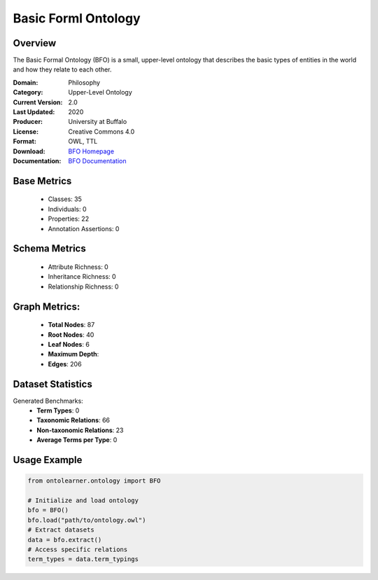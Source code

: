 Basic Forml Ontology
====================

Overview
-----------------
The Basic Formal Ontology (BFO) is a small, upper-level ontology that describes
the basic types of entities in the world and how they relate to each other.

:Domain: Philosophy
:Category: Upper-Level Ontology
:Current Version: 2.0
:Last Updated: 2020
:Producer: University at Buffalo
:License: Creative Commons 4.0
:Format: OWL, TTL
:Download: `BFO Homepage <https://github.com/BFO-ontology/BFO-2020/>`_
:Documentation: `BFO Documentation <https://basic-formal-ontology.org/>`_

Base Metrics
---------------
    - Classes: 35
    - Individuals: 0
    - Properties: 22
    - Annotation Assertions: 0

Schema Metrics
---------------
    - Attribute Richness: 0
    - Inheritance Richness: 0
    - Relationship Richness: 0

Graph Metrics:
------------------
    - **Total Nodes**: 87
    - **Root Nodes**: 40
    - **Leaf Nodes**: 6
    - **Maximum Depth**:
    - **Edges**: 206

Dataset Statistics
-----------------
Generated Benchmarks:
    - **Term Types**: 0
    - **Taxonomic Relations**: 66
    - **Non-taxonomic Relations**: 23
    - **Average Terms per Type**: 0

Usage Example
------------------
.. code-block:: python

   from ontolearner.ontology import BFO

   # Initialize and load ontology
   bfo = BFO()
   bfo.load("path/to/ontology.owl")
   # Extract datasets
   data = bfo.extract()
   # Access specific relations
   term_types = data.term_typings

